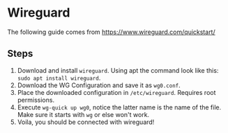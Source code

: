 * Wireguard
The following guide comes from https://www.wireguard.com/quickstart/

** Steps

1. Download and install ~wireguard~. Using apt the command look like this: ~sudo apt install wireguard~.
3. Download the WG Configuration and save it as ~wg0.conf~.
4. Place the downloaded configuration in ~/etc/wireguard~. Requires root permissions.
5. Execute ~wg-quick up wg0~, notice the latter name is the name of the file. Make sure it starts with ~wg~ or else won't work.
6. Voila, you should be connected with wireguard!
